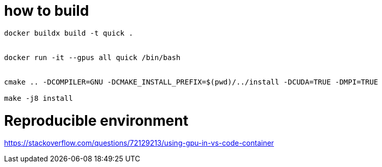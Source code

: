 = how to build


[source, bash]
----
docker buildx build -t quick .


docker run -it --gpus all quick /bin/bash


cmake .. -DCOMPILER=GNU -DCMAKE_INSTALL_PREFIX=$(pwd)/../install -DCUDA=TRUE -DMPI=TRUE

make -j8 install
----


= Reproducible environment

https://stackoverflow.com/questions/72129213/using-gpu-in-vs-code-container